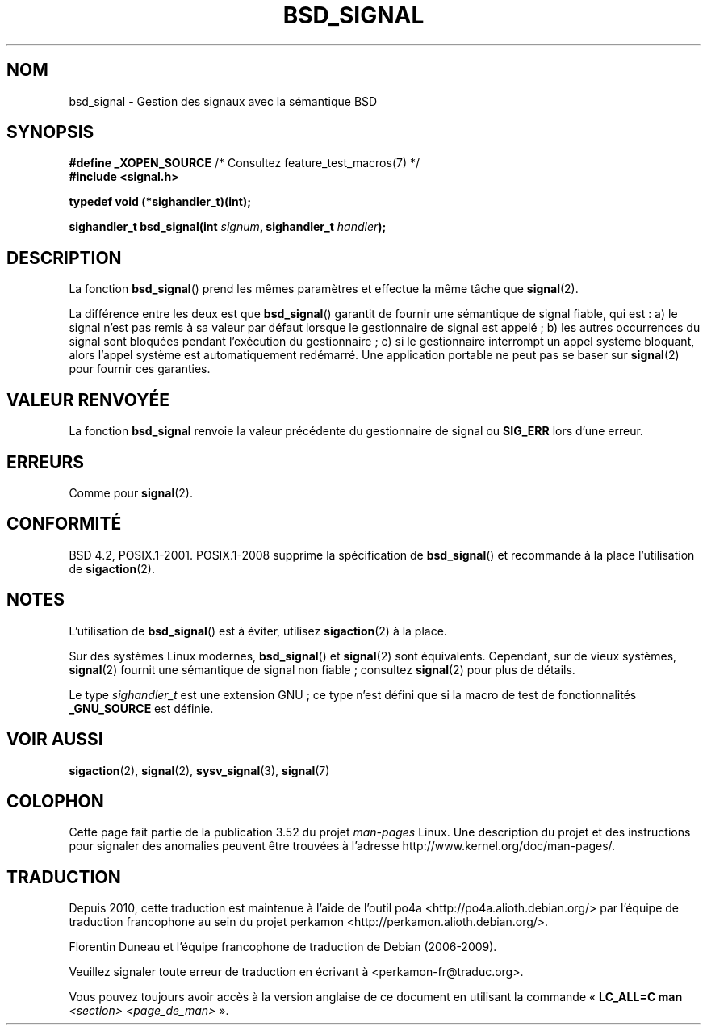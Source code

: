 .\" Copyright (c) 2007 Michael Kerrisk <mtk.manpages@gmail.com>
.\"
.\" %%%LICENSE_START(VERBATIM)
.\" Permission is granted to make and distribute verbatim copies of this
.\" manual provided the copyright notice and this permission notice are
.\" preserved on all copies.
.\"
.\" Permission is granted to copy and distribute modified versions of this
.\" manual under the conditions for verbatim copying, provided that the
.\" entire resulting derived work is distributed under the terms of a
.\" permission notice identical to this one.
.\"
.\" Since the Linux kernel and libraries are constantly changing, this
.\" manual page may be incorrect or out-of-date.  The author(s) assume no
.\" responsibility for errors or omissions, or for damages resulting from
.\" the use of the information contained herein.  The author(s) may not
.\" have taken the same level of care in the production of this manual,
.\" which is licensed free of charge, as they might when working
.\" professionally.
.\"
.\" Formatted or processed versions of this manual, if unaccompanied by
.\" the source, must acknowledge the copyright and authors of this work.
.\" %%%LICENSE_END
.\"
.\"*******************************************************************
.\"
.\" This file was generated with po4a. Translate the source file.
.\"
.\"*******************************************************************
.TH BSD_SIGNAL 3 "15 mars 2009" "" "Manuel du programmeur Linux"
.SH NOM
bsd_signal \- Gestion des signaux avec la sémantique BSD
.SH SYNOPSIS
\fB#define _XOPEN_SOURCE\fP /* Consultez feature_test_macros(7) */
.br
\fB#include <signal.h>\fP
.sp
\fBtypedef void (*sighandler_t)(int);\fP
.sp
\fBsighandler_t bsd_signal(int \fP\fIsignum\fP\fB, sighandler_t \fP\fIhandler\fP\fB);\fP
.SH DESCRIPTION
La fonction \fBbsd_signal\fP() prend les mêmes paramètres et effectue la même
tâche que \fBsignal\fP(2).

La différence entre les deux est que \fBbsd_signal\fP() garantit de fournir une
sémantique de signal fiable, qui est\ : a) le signal n'est pas remis à sa
valeur par défaut lorsque le gestionnaire de signal est appelé\ ; b) les
autres occurrences du signal sont bloquées pendant l'exécution du
gestionnaire\ ; c) si le gestionnaire interrompt un appel système bloquant,
alors l'appel système est automatiquement redémarré. Une application
portable ne peut pas se baser sur \fBsignal\fP(2) pour fournir ces garanties.
.SH "VALEUR RENVOYÉE"
La fonction \fBbsd_signal\fP renvoie la valeur précédente du gestionnaire de
signal ou \fBSIG_ERR\fP lors d'une erreur.
.SH ERREURS
Comme pour \fBsignal\fP(2).
.SH CONFORMITÉ
BSD\ 4.2, POSIX.1\-2001. POSIX.1\-2008 supprime la spécification de
\fBbsd_signal\fP() et recommande à la place l'utilisation de \fBsigaction\fP(2).
.SH NOTES
L'utilisation de \fBbsd_signal\fP() est à éviter, utilisez \fBsigaction\fP(2) à la
place.

Sur des systèmes Linux modernes, \fBbsd_signal\fP() et \fBsignal\fP(2) sont
équivalents. Cependant, sur de vieux systèmes, \fBsignal\fP(2) fournit une
sémantique de signal non fiable\ ; consultez \fBsignal\fP(2) pour plus de
détails.

Le type \fIsighandler_t\fP est une extension GNU\ ; ce type n'est défini que si
la macro de test de fonctionnalités \fB_GNU_SOURCE\fP est définie.
.SH "VOIR AUSSI"
\fBsigaction\fP(2), \fBsignal\fP(2), \fBsysv_signal\fP(3), \fBsignal\fP(7)
.SH COLOPHON
Cette page fait partie de la publication 3.52 du projet \fIman\-pages\fP
Linux. Une description du projet et des instructions pour signaler des
anomalies peuvent être trouvées à l'adresse
\%http://www.kernel.org/doc/man\-pages/.
.SH TRADUCTION
Depuis 2010, cette traduction est maintenue à l'aide de l'outil
po4a <http://po4a.alioth.debian.org/> par l'équipe de
traduction francophone au sein du projet perkamon
<http://perkamon.alioth.debian.org/>.
.PP
Florentin Duneau et l'équipe francophone de traduction de Debian\ (2006-2009).
.PP
Veuillez signaler toute erreur de traduction en écrivant à
<perkamon\-fr@traduc.org>.
.PP
Vous pouvez toujours avoir accès à la version anglaise de ce document en
utilisant la commande
«\ \fBLC_ALL=C\ man\fR \fI<section>\fR\ \fI<page_de_man>\fR\ ».
